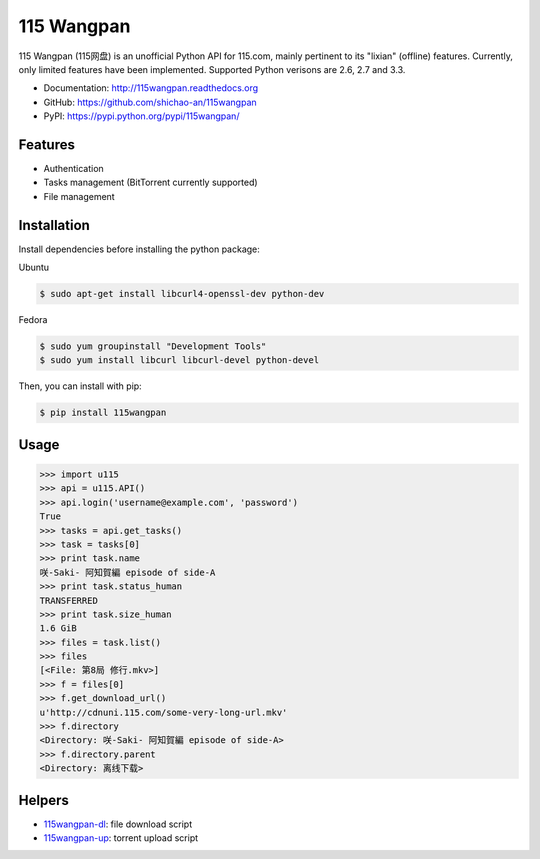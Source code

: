 115 Wangpan
===========

|Build| |PyPI version|

115 Wangpan (115网盘) is an unofficial Python API for 115.com, mainly pertinent to its "lixian" (offline) features. Currently, only limited features have been implemented. Supported Python verisons are 2.6, 2.7 and 3.3.

* Documentation: http://115wangpan.readthedocs.org
* GitHub: https://github.com/shichao-an/115wangpan
* PyPI: https://pypi.python.org/pypi/115wangpan/


Features
--------

* Authentication
* Tasks management (BitTorrent currently supported)
* File management

Installation
------------
Install dependencies before installing the python package:

Ubuntu

.. code-block:: bash

    $ sudo apt-get install libcurl4-openssl-dev python-dev

Fedora

.. code-block:: bash

    $ sudo yum groupinstall "Development Tools"
    $ sudo yum install libcurl libcurl-devel python-devel


Then, you can install with pip:

.. code-block:: bash

    $ pip install 115wangpan

Usage
-----
.. code-block:: python

    >>> import u115
    >>> api = u115.API()
    >>> api.login('username@example.com', 'password')
    True
    >>> tasks = api.get_tasks()
    >>> task = tasks[0]
    >>> print task.name
    咲-Saki- 阿知賀編 episode of side-A
    >>> print task.status_human
    TRANSFERRED
    >>> print task.size_human
    1.6 GiB
    >>> files = task.list()
    >>> files
    [<File: 第8局 修行.mkv>]
    >>> f = files[0]
    >>> f.get_download_url()
    u'http://cdnuni.115.com/some-very-long-url.mkv'
    >>> f.directory
    <Directory: 咲-Saki- 阿知賀編 episode of side-A>
    >>> f.directory.parent
    <Directory: 离线下载>


Helpers
-------

* `115wangpan-dl <https://gist.github.com/shichao-an/129969edca4fc1282296>`_: file download script
* `115wangpan-up <https://gist.github.com/shichao-an/fa09286436d6f7118b97>`_: torrent upload script


.. |Build| image:: https://api.travis-ci.org/shichao-an/115wangpan.png?branch=master
   :target: http://travis-ci.org/shichao-an/115wangpan
.. |PyPI version| image:: https://pypip.in/v/115wangpan/badge.png
   :target: https://pypi.python.org/pypi/115wangpan/
